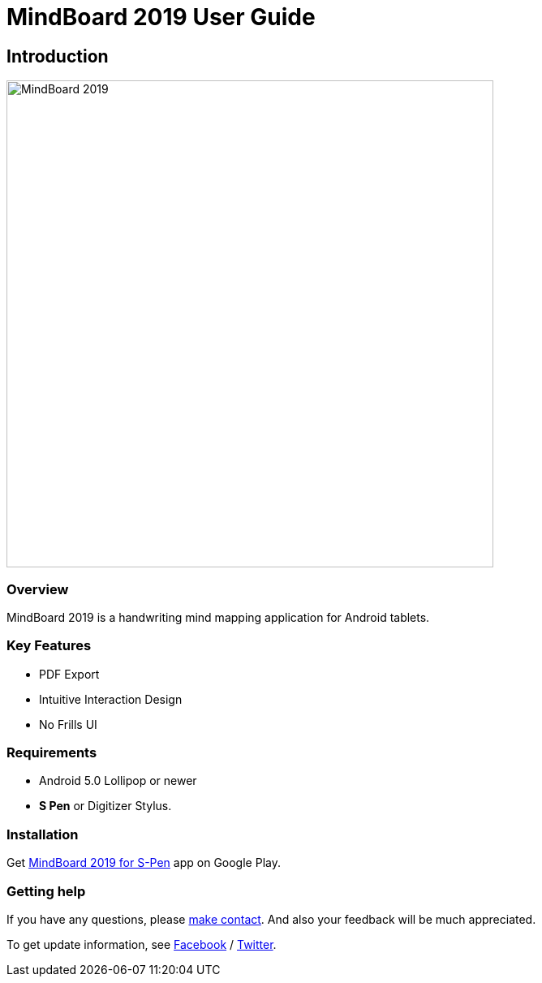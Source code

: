 
= MindBoard 2019 User Guide

== Introduction

image::screenshots/mindboard-2019-example.png[alt=MindBoard 2019,width=600]


=== Overview

MindBoard 2019 is a handwriting mind mapping application for Android tablets.


=== Key Features

* PDF Export
* Intuitive Interaction Design
* No Frills UI


=== Requirements

* Android 5.0 Lollipop or newer
* *S Pen* or Digitizer Stylus.



=== Installation

Get https://play.google.com/store/apps/details?id=com.mindboardapps.app.mb2019[MindBoard 2019 for S-Pen] app on Google Play.


=== Getting help

If you have any questions, please https://www.mindboardapps.com/contact.html[make contact].
And also your feedback will be much appreciated.

To get update information, see 
https://www.facebook.com/mindboardapps[Facebook] / https://twitter.com/mindboard/[Twitter].

